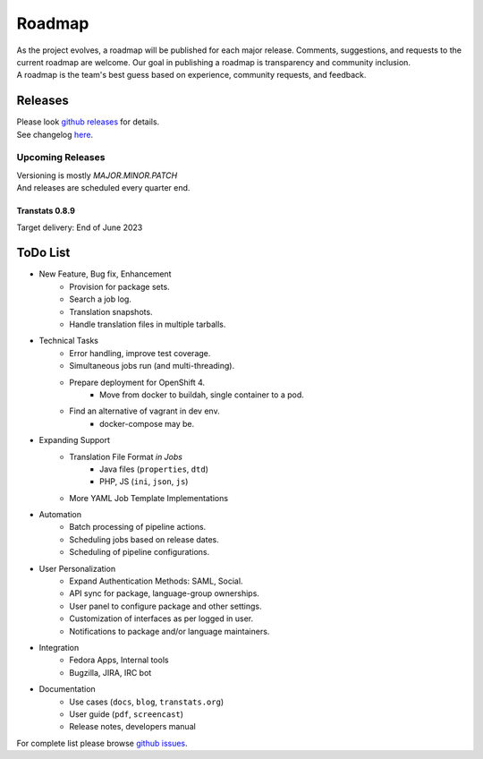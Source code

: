 =======
Roadmap
=======

| As the project evolves, a roadmap will be published for each major release. Comments, suggestions, and requests to the current roadmap are welcome. Our goal in publishing a roadmap is transparency and community inclusion.
| A roadmap is the team's best guess based on experience, community requests, and feedback.


Releases
========

| Please look `github releases <https://github.com/transtats/transtats/releases>`_ for details.
| See changelog `here <https://github.com/transtats/transtats/blob/devel/CHANGELOG.md>`_.


Upcoming Releases
*****************

| Versioning is mostly `MAJOR.MINOR.PATCH`
| And releases are scheduled every quarter end.


Transtats 0.8.9
---------------

| Target delivery: End of June 2023


ToDo List
=========

- New Feature, Bug fix, Enhancement
    - Provision for package sets.
    - Search a job log.
    - Translation snapshots.
    - Handle translation files in multiple tarballs.

- Technical Tasks
    - Error handling, improve test coverage.
    - Simultaneous jobs run (and multi-threading).
    - Prepare deployment for OpenShift 4.
        - Move from docker to buildah, single container to a pod.
    - Find an alternative of vagrant in dev env.
        - docker-compose may be.

- Expanding Support
    - Translation File Format *in Jobs*
        - Java files (``properties``, ``dtd``)
        - PHP, JS (``ini``, ``json``, ``js``)
    - More YAML Job Template Implementations

- Automation
    - Batch processing of pipeline actions.
    - Scheduling jobs based on release dates.
    - Scheduling of pipeline configurations.

- User Personalization
    - Expand Authentication Methods: SAML, Social.
    - API sync for package, language-group ownerships.
    - User panel to configure package and other settings.
    - Customization of interfaces as per logged in user.
    - Notifications to package and/or language maintainers.

- Integration
    - Fedora Apps, Internal tools
    - Bugzilla, JIRA, IRC bot

- Documentation
    - Use cases (``docs``, ``blog``, ``transtats.org``)
    - User guide (``pdf``, ``screencast``)
    - Release notes, developers manual

| For complete list please browse `github issues <https://github.com/transtats/transtats/issues>`_.
